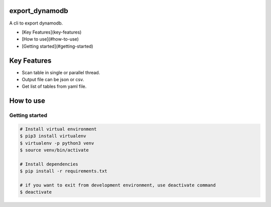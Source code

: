 export_dynamodb
===============

A cli to export dynamodb.

* [Key Features](key-features)
* [How to use](#how-to-use)
* [Getting started](#getting-started)

Key Features
============
* Scan table in single or parallel thread.
* Output file can be json or csv.
* Get list of tables from yaml file.

How to use
==========

Getting started
---------------

.. code:: bash

	# Install virtual environment
	$ pip3 install virtualenv 
	$ virtualenv -p python3 venv
	$ source venv/bin/activate

	# Install dependencies
	$ pip install -r requirements.txt

	# if you want to exit from development environment, use deactivate command
	$ deactivate